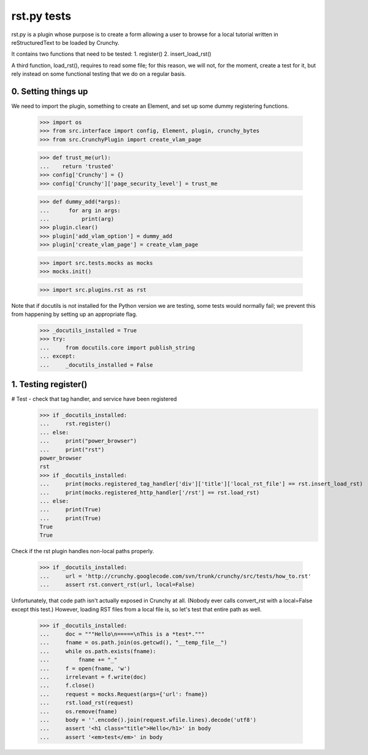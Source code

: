 rst.py tests
================================

rst.py is a plugin whose purpose is to create a form allowing a user to browse
for a local tutorial written in reStructuredText to be loaded by Crunchy.

It contains two functions that need to be tested:
1. register()
2. insert_load_rst()

A third function, load_rst(), requires to read some file; for this reason,
we will not, for the moment, create a test for it, but rely instead on
some functional testing that we do on a regular basis.

0. Setting things up
--------------------

We need to import the plugin, something to create an Element, and
set up some dummy registering functions.

   >>> import os
   >>> from src.interface import config, Element, plugin, crunchy_bytes
   >>> from src.CrunchyPlugin import create_vlam_page

   >>> def trust_me(url):
   ...    return 'trusted'
   >>> config['Crunchy'] = {}
   >>> config['Crunchy']['page_security_level'] = trust_me

   >>> def dummy_add(*args):
   ...      for arg in args:
   ...          print(arg)
   >>> plugin.clear()
   >>> plugin['add_vlam_option'] = dummy_add
   >>> plugin['create_vlam_page'] = create_vlam_page

   >>> import src.tests.mocks as mocks
   >>> mocks.init()

   >>> import src.plugins.rst as rst

Note that if docutils is not installed for the Python version we are testing,
some tests would normally fail; we prevent this from happening by setting up
an appropriate flag.

   >>> _docutils_installed = True
   >>> try:
   ...     from docutils.core import publish_string
   ... except:
   ...     _docutils_installed = False

1. Testing register()
---------------------

# Test - check that tag handler, and service have been registered
    >>> if _docutils_installed:
    ...     rst.register()
    ... else:
    ...     print("power_browser")
    ...     print("rst")
    power_browser
    rst
    >>> if _docutils_installed:
    ...     print(mocks.registered_tag_handler['div']['title']['local_rst_file'] == rst.insert_load_rst)
    ...     print(mocks.registered_http_handler['/rst'] == rst.load_rst)
    ... else:
    ...     print(True)
    ...     print(True)
    True
    True

Check if the rst plugin handles non-local paths properly.

    >>> if _docutils_installed:
    ...     url = 'http://crunchy.googlecode.com/svn/trunk/crunchy/src/tests/how_to.rst'
    ...     assert rst.convert_rst(url, local=False)

Unfortunately, that code path isn't actually exposed in Crunchy at
all. (Nobody ever calls convert_rst with a local=False except this
test.) However, loading RST files from a local file is, so let's test
that entire path as well.

    >>> if _docutils_installed:
    ...     doc = """Hello\n=====\nThis is a *test*."""
    ...     fname = os.path.join(os.getcwd(), "__temp_file__")
    ...     while os.path.exists(fname):
    ...         fname += "_"
    ...     f = open(fname, 'w')
    ...     irrelevant = f.write(doc)
    ...     f.close()
    ...     request = mocks.Request(args={'url': fname})
    ...     rst.load_rst(request)
    ...     os.remove(fname)
    ...     body = ''.encode().join(request.wfile.lines).decode('utf8')
    ...     assert '<h1 class="title">Hello</h1>' in body
    ...     assert '<em>test</em>' in body
